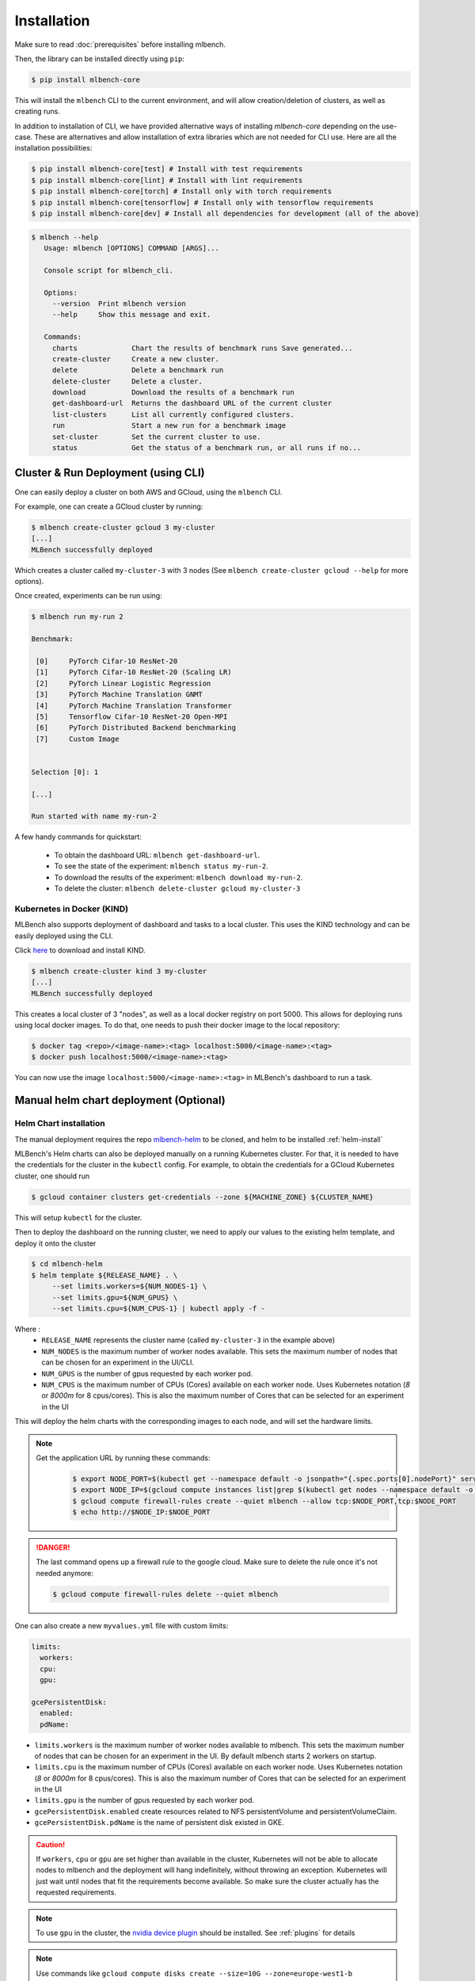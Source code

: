 .. highlight:: shell

Installation
============

Make sure to read :doc:`prerequisites` before installing mlbench.

Then, the library can be installed directly using ``pip``:

.. code-block:: bash

   $ pip install mlbench-core

This will install the ``mlbench`` CLI to the current environment, and will allow creation/deletion of clusters, as well as creating runs.

In addition to installation of CLI, we have provided alternative ways of installing `mlbench-core` depending on the use-case.
These are alternatives and allow installation of extra libraries which are not needed for CLI use.
Here are all the installation possibilities:

.. code-block:: bash

    $ pip install mlbench-core[test] # Install with test requirements
    $ pip install mlbench-core[lint] # Install with lint requirements
    $ pip install mlbench-core[torch] # Install only with torch requirements
    $ pip install mlbench-core[tensorflow] # Install only with tensorflow requirements
    $ pip install mlbench-core[dev] # Install all dependencies for development (all of the above)

.. code-block:: bash

   $ mlbench --help
      Usage: mlbench [OPTIONS] COMMAND [ARGS]...

      Console script for mlbench_cli.

      Options:
        --version  Print mlbench version
        --help     Show this message and exit.

      Commands:
        charts             Chart the results of benchmark runs Save generated...
        create-cluster     Create a new cluster.
        delete             Delete a benchmark run
        delete-cluster     Delete a cluster.
        download           Download the results of a benchmark run
        get-dashboard-url  Returns the dashboard URL of the current cluster
        list-clusters      List all currently configured clusters.
        run                Start a new run for a benchmark image
        set-cluster        Set the current cluster to use.
        status             Get the status of a benchmark run, or all runs if no...

Cluster & Run Deployment (using CLI)
------------------------------------

One can easily deploy a cluster on both AWS and GCloud, using the ``mlbench`` CLI.

For example, one can create a GCloud cluster by running:

.. code-block:: bash

   $ mlbench create-cluster gcloud 3 my-cluster
   [...]
   MLBench successfully deployed

Which creates a cluster called ``my-cluster-3`` with 3 nodes (See ``mlbench create-cluster gcloud --help`` for more options).

Once created, experiments can be run using:

.. code-block:: bash

   $ mlbench run my-run 2

   Benchmark:

    [0]     PyTorch Cifar-10 ResNet-20
    [1]     PyTorch Cifar-10 ResNet-20 (Scaling LR)
    [2]     PyTorch Linear Logistic Regression
    [3]     PyTorch Machine Translation GNMT
    [4]     PyTorch Machine Translation Transformer
    [5]     Tensorflow Cifar-10 ResNet-20 Open-MPI
    [6]     PyTorch Distributed Backend benchmarking
    [7]     Custom Image


   Selection [0]: 1

   [...]

   Run started with name my-run-2

A few handy commands for quickstart:

 - To obtain the dashboard URL: ``mlbench get-dashboard-url``.
 - To see the state of the experiment: ``mlbench status my-run-2``.
 - To download the results of the experiment: ``mlbench download my-run-2``.
 - To delete the cluster: ``mlbench delete-cluster gcloud my-cluster-3``


Kubernetes in Docker (KIND)
^^^^^^^^^^^^^^^^^^^^^^^^^^^

MLBench also supports deployment of dashboard and tasks to a local cluster. This uses the KIND technology and can be
easily deployed using the CLI.

Click `here <https://kind.sigs.k8s.io/docs/user/quick-start/#installation>`_ to download and install KIND.

.. code-block:: bash

    $ mlbench create-cluster kind 3 my-cluster
    [...]
    MLBench successfully deployed

This creates a local cluster of 3 "nodes", as well as a local docker registry on port 5000.
This allows for deploying runs using local docker images.
To do that, one needs to push their docker image to the local repository:

.. code-block:: bash

    $ docker tag <repo>/<image-name>:<tag> localhost:5000/<image-name>:<tag>
    $ docker push localhost:5000/<image-name>:<tag>

You can now use the image ``localhost:5000/<image-name>:<tag>`` in MLBench's dashboard to run a task.

.. _helm-charts:

Manual helm chart deployment (Optional)
---------------------------------------

Helm Chart installation
^^^^^^^^^^^^^^^^^^^^^^^

The manual deployment requires the repo `mlbench-helm <https://github.com/mlbench/mlbench-helm>`_ to be cloned, and helm to be installed :ref:`helm-install`

MLBench's Helm charts can also be deployed manually on a running Kubernetes cluster.
For that, it is needed to have the credentials for the cluster in the ``kubectl`` config.
For example, to obtain the credentials for a GCloud Kubernetes cluster, one should run

.. code-block:: bash

   $ gcloud container clusters get-credentials --zone ${MACHINE_ZONE} ${CLUSTER_NAME}

This will setup ``kubectl`` for the cluster.

Then to deploy the dashboard on the running cluster, we need to apply our values to the existing helm template, and deploy it onto the cluster

.. code-block:: bash

   $ cd mlbench-helm
   $ helm template ${RELEASE_NAME} . \
        --set limits.workers=${NUM_NODES-1} \
        --set limits.gpu=${NUM_GPUS} \
        --set limits.cpu=${NUM_CPUS-1} | kubectl apply -f -

Where :
   - ``RELEASE_NAME`` represents the cluster name (called ``my-cluster-3`` in the example above)
   - ``NUM_NODES`` is the maximum number of worker nodes available. This sets the maximum number of nodes that can be chosen for an experiment in the UI/CLI.
   - ``NUM_GPUS`` is the number of gpus requested by each worker pod.
   - ``NUM_CPUS`` is the maximum number of CPUs (Cores) available on each worker node. Uses Kubernetes notation (`8` or `8000m` for 8 cpus/cores). This is also the maximum number of Cores that can be selected for an experiment in the UI

This will deploy the helm charts with the corresponding images to each node, and will set the hardware limits.

.. note::
   Get the application URL by running these commands:
    .. code-block:: bash

       $ export NODE_PORT=$(kubectl get --namespace default -o jsonpath="{.spec.ports[0].nodePort}" services ${RELEASE_NAME}-mlbench-master)
       $ export NODE_IP=$(gcloud compute instances list|grep $(kubectl get nodes --namespace default -o jsonpath="{.items[0].status.addresses[0].address}") |awk '{print $5}')
       $ gcloud compute firewall-rules create --quiet mlbench --allow tcp:$NODE_PORT,tcp:$NODE_PORT
       $ echo http://$NODE_IP:$NODE_PORT

.. danger::
    The last command opens up a firewall rule to the google cloud. Make sure to delete the rule once it's not needed anymore:

    .. code-block:: bash

      $ gcloud compute firewall-rules delete --quiet mlbench

One can also create a new ``myvalues.yml`` file with custom limits:

.. code-block:: yaml

   limits:
     workers:
     cpu:
     gpu:

   gcePersistentDisk:
     enabled:
     pdName:

- ``limits.workers`` is the maximum number of worker nodes available to mlbench. This sets the maximum number of nodes that can be chosen for an experiment in the UI. By default mlbench starts 2 workers on startup.
- ``limits.cpu`` is the maximum number of CPUs (Cores) available on each worker node. Uses Kubernetes notation (`8` or `8000m` for 8 cpus/cores). This is also the maximum number of Cores that can be selected for an experiment in the UI
- ``limits.gpu`` is the number of gpus requested by each worker pod.
- ``gcePersistentDisk.enabled`` create resources related to NFS persistentVolume and persistentVolumeClaim.
- ``gcePersistentDisk.pdName`` is the name of persistent disk existed in GKE.

.. Caution::
   If ``workers``, ``cpu`` or ``gpu`` are set higher than available in the cluster, Kubernetes will not be able to allocate nodes to mlbench and the deployment will hang indefinitely, without throwing an exception.
   Kubernetes will just wait until nodes that fit the requirements become available. So make sure the cluster actually has the requested requirements.

.. note::
   To use ``gpu`` in the cluster, the `nvidia device plugin <https://github.com/NVIDIA/k8s-device-plugin>`_ should be installed. See :ref:`plugins` for details

.. note::
   Use commands like ``gcloud compute disks create --size=10G --zone=europe-west1-b my-pd-name`` to create persistent disk.

.. note::
   The GCE persistent disk will be mounted to `/datasets/` directory on each worker.

.. caution::
   Google installs several pods on each node by default, limiting the available CPU. This can take up to 0.5 CPU cores per node. So make sure to provision VM's that have at least 1 more core than the amount of cores you want to use for you mlbench experiment.
   See `here <https://cloud.google.com/kubernetes-engine/docs/concepts/cluster-architecture#memory_cpu>`__ for further details on node limits.

.. _plugins:

Plugins
^^^^^^^

In ``values.yaml``, one can optionally install Kubernetes plugins by turning on/off the following flags:

- ``weave.enabled``: If true, install the `weave network plugin <https://github.com/weaveworks/weave>`_.
- ``nvidiaDevicePlugin.enabled``: If true, install the `nvidia device plugin <https://github.com/NVIDIA/k8s-device-plugin>`_.
